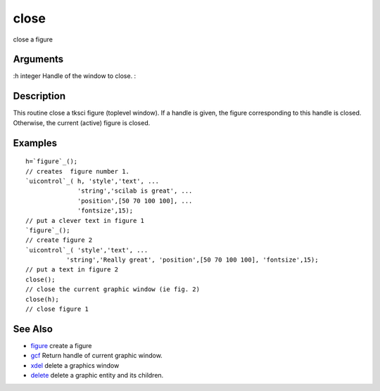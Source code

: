 


close
=====

close a figure



Arguments
~~~~~~~~~

:h integer Handle of the window to close.
:



Description
~~~~~~~~~~~

This routine close a tksci figure (toplevel window). If a handle is
given, the figure corresponding to this handle is closed. Otherwise,
the current (active) figure is closed.



Examples
~~~~~~~~


::

    h=`figure`_();
    // creates  figure number 1.  
    `uicontrol`_( h, 'style','text', ...
                  'string','scilab is great', ...
                  'position',[50 70 100 100], ...
                  'fontsize',15);
    // put a clever text in figure 1
    `figure`_();
    // create figure 2
    `uicontrol`_( 'style','text', ...
               'string','Really great', 'position',[50 70 100 100], 'fontsize',15);
    // put a text in figure 2
    close();
    // close the current graphic window (ie fig. 2)
    close(h);
    // close figure 1




See Also
~~~~~~~~


+ `figure`_ create a figure
+ `gcf`_ Return handle of current graphic window.
+ `xdel`_ delete a graphics window
+ `delete`_ delete a graphic entity and its children.


.. _xdel: xdel.html
.. _gcf: gcf.html
.. _figure: figure.html
.. _delete: delete.html


